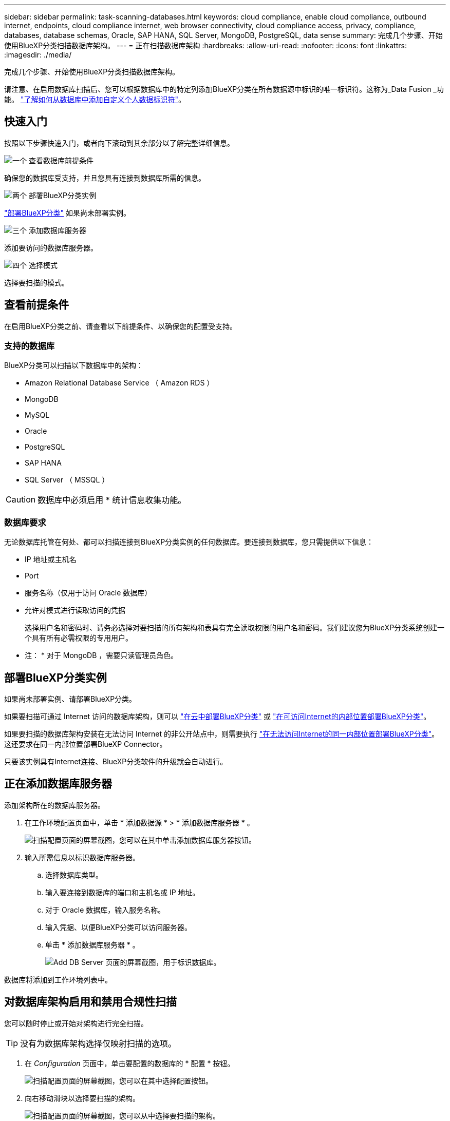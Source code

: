 ---
sidebar: sidebar 
permalink: task-scanning-databases.html 
keywords: cloud compliance, enable cloud compliance, outbound internet, endpoints, cloud compliance internet, web browser connectivity, cloud compliance access, privacy, compliance, databases, database schemas, Oracle, SAP HANA, SQL Server, MongoDB, PostgreSQL, data sense 
summary: 完成几个步骤、开始使用BlueXP分类扫描数据库架构。 
---
= 正在扫描数据库架构
:hardbreaks:
:allow-uri-read: 
:nofooter: 
:icons: font
:linkattrs: 
:imagesdir: ./media/


[role="lead"]
完成几个步骤、开始使用BlueXP分类扫描数据库架构。

请注意、在启用数据库扫描后、您可以根据数据库中的特定列添加BlueXP分类在所有数据源中标识的唯一标识符。这称为_Data Fusion _功能。 link:task-managing-data-fusion.html#add-custom-personal-data-identifiers-from-your-databases["了解如何从数据库中添加自定义个人数据标识符"^]。



== 快速入门

按照以下步骤快速入门，或者向下滚动到其余部分以了解完整详细信息。

.image:https://raw.githubusercontent.com/NetAppDocs/common/main/media/number-1.png["一个"] 查看数据库前提条件
[role="quick-margin-para"]
确保您的数据库受支持，并且您具有连接到数据库所需的信息。

.image:https://raw.githubusercontent.com/NetAppDocs/common/main/media/number-2.png["两个"] 部署BlueXP分类实例
[role="quick-margin-para"]
link:task-deploy-cloud-compliance.html["部署BlueXP分类"^] 如果尚未部署实例。

.image:https://raw.githubusercontent.com/NetAppDocs/common/main/media/number-3.png["三个"] 添加数据库服务器
[role="quick-margin-para"]
添加要访问的数据库服务器。

.image:https://raw.githubusercontent.com/NetAppDocs/common/main/media/number-4.png["四个"] 选择模式
[role="quick-margin-para"]
选择要扫描的模式。



== 查看前提条件

在启用BlueXP分类之前、请查看以下前提条件、以确保您的配置受支持。



=== 支持的数据库

BlueXP分类可以扫描以下数据库中的架构：

* Amazon Relational Database Service （ Amazon RDS ）
* MongoDB
* MySQL
* Oracle
* PostgreSQL
* SAP HANA
* SQL Server （ MSSQL ）



CAUTION: 数据库中必须启用 * 统计信息收集功能。



=== 数据库要求

无论数据库托管在何处、都可以扫描连接到BlueXP分类实例的任何数据库。要连接到数据库，您只需提供以下信息：

* IP 地址或主机名
* Port
* 服务名称（仅用于访问 Oracle 数据库）
* 允许对模式进行读取访问的凭据
+
选择用户名和密码时、请务必选择对要扫描的所有架构和表具有完全读取权限的用户名和密码。我们建议您为BlueXP分类系统创建一个具有所有必需权限的专用用户。



* 注： * 对于 MongoDB ，需要只读管理员角色。



== 部署BlueXP分类实例

如果尚未部署实例、请部署BlueXP分类。

如果要扫描可通过 Internet 访问的数据库架构，则可以 link:task-deploy-cloud-compliance.html["在云中部署BlueXP分类"^] 或 link:task-deploy-compliance-onprem.html["在可访问Internet的内部位置部署BlueXP分类"^]。

如果要扫描的数据库架构安装在无法访问 Internet 的非公开站点中，则需要执行 link:task-deploy-compliance-dark-site.html["在无法访问Internet的同一内部位置部署BlueXP分类"^]。这还要求在同一内部位置部署BlueXP Connector。

只要该实例具有Internet连接、BlueXP分类软件的升级就会自动进行。



== 正在添加数据库服务器

添加架构所在的数据库服务器。

. 在工作环境配置页面中，单击 * 添加数据源 * > * 添加数据库服务器 * 。
+
image:screenshot_compliance_add_db_server_button.png["扫描配置页面的屏幕截图，您可以在其中单击添加数据库服务器按钮。"]

. 输入所需信息以标识数据库服务器。
+
.. 选择数据库类型。
.. 输入要连接到数据库的端口和主机名或 IP 地址。
.. 对于 Oracle 数据库，输入服务名称。
.. 输入凭据、以便BlueXP分类可以访问服务器。
.. 单击 * 添加数据库服务器 * 。
+
image:screenshot_compliance_add_db_server_dialog.png["Add DB Server 页面的屏幕截图，用于标识数据库。"]





数据库将添加到工作环境列表中。



== 对数据库架构启用和禁用合规性扫描

您可以随时停止或开始对架构进行完全扫描。


TIP: 没有为数据库架构选择仅映射扫描的选项。

. 在 _Configuration_ 页面中，单击要配置的数据库的 * 配置 * 按钮。
+
image:screenshot_compliance_db_server_config.png["扫描配置页面的屏幕截图，您可以在其中选择配置按钮。"]

. 向右移动滑块以选择要扫描的架构。
+
image:screenshot_compliance_select_schemas.png["扫描配置页面的屏幕截图，您可以从中选择要扫描的架构。"]



.结果
BlueXP分类开始扫描您启用的数据库架构。如果存在任何错误，它们将显示在状态列中，并显示修复此错误所需的操作。

请注意、BlueXP分类每天扫描一次数据库-数据库不会像其他数据源一样连续扫描。
